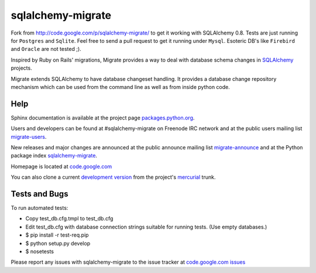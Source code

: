 sqlalchemy-migrate
==================

.. image:: https://api.travis-ci.org/lugensa/sqlalchemy-migrate.png?branch=master  
         :target: https://travis-ci.org/lugensa/sqlalchemy-migrate

Fork from http://code.google.com/p/sqlalchemy-migrate/ to get it working with
SQLAlchemy 0.8. Tests are just running for ``Postgres`` and ``Sqlite``. Feel
free to send a pull request to get it running under ``Mysql``. Esoteric DB's
like ``Firebird`` and ``Oracle`` are not tested ;).

Inspired by Ruby on Rails' migrations, Migrate provides a way to deal with
database schema changes in `SQLAlchemy <http://sqlalchemy.org>`_ projects.

Migrate extends SQLAlchemy to have database changeset handling. It provides a
database change repository mechanism which can be used from the command line as
well as from inside python code.

Help
----

Sphinx documentation is available at the project page `packages.python.org
<http://packages.python.org/sqlalchemy-migrate/>`_.

Users and developers can be found at #sqlalchemy-migrate on Freenode IRC
network and at the public users mailing list `migrate-users
<http://groups.google.com/group/migrate-users>`_.

New releases and major changes are announced at the public announce mailing
list `migrate-announce <http://groups.google.com/group/migrate-announce>`_
and at the Python package index `sqlalchemy-migrate
<http://pypi.python.org/pypi/sqlalchemy-migrate>`_.

Homepage is located at `code.google.com
<http://code.google.com/p/sqlalchemy-migrate/>`_

You can also clone a current `development version
<http://code.google.com/p/sqlalchemy-migrate/source/checkout>`_ from the
project's `mercurial <http://mercurial.selenic.com/>`_ trunk.

Tests and Bugs
--------------

To run automated tests:

* Copy test_db.cfg.tmpl to test_db.cfg
* Edit test_db.cfg with database connection strings suitable for running tests.
  (Use empty databases.)
* $ pip install -r test-req.pip
* $ python setup.py develop
* $ nosetests

Please report any issues with sqlalchemy-migrate to the issue tracker at
`code.google.com issues
<http://code.google.com/p/sqlalchemy-migrate/issues/list>`_

